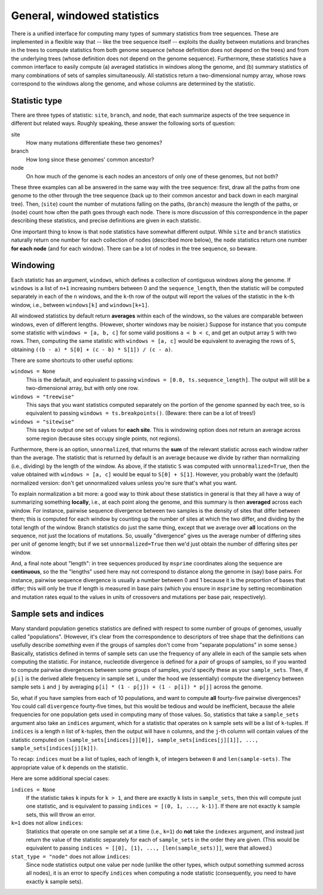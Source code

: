 .. _sec_general_stats:

############################
General, windowed statistics
############################

There is a unified interface for computing many types of summary statistics from tree sequences.
These are implemented in a flexible way that
-- like the tree sequence itself --
exploits the duality between mutations and branches in the trees
to compute statistics from both genome sequence
(whose definition does not depend on the trees)
and from the underlying trees (whose definition does not depend on the genome sequence).
Furthermore, these statistics have a common interface to easily compute
(a) averaged statistics in windows along the genome,
and (b) summary statistics of many combinations of sets of samples simultaneously.
All statistics return a two-dimensional numpy array,
whose rows correspond to the windows along the genome,
and whose columns are determined by the statistic.

.. _sec_general_stats_type:

**************
Statistic type
**************

There are three types of statistic: ``site``, ``branch``, and ``node``,
that each summarize aspects of the tree sequence in different but related ways.
Roughly speaking, these answer the following sorts of question:

site
   How many mutations differentiate these two genomes?

branch
   How long since these genomes' common ancestor?

node
   On how much of the genome is each nodes an ancestors of only one of these genomes, but not both?

These three examples can all be answered in the same way with the tree sequence:
first, draw all the paths from one genome to the other through the tree sequence
(back up to their common ancestor and back down in each marginal tree).
Then,
(``site``) count the number of mutations falling on the paths,
(``branch``) measure the length of the paths, or
(``node``) count how often the path goes through each node.
There is more discussion of this correspondence in the paper describing these statistics,
and precise definitions are given in each statistic.

One important thing to know is that ``node`` statistics have somewhat different output.
While ``site`` and ``branch`` statistics naturally return one number
for each collection of nodes (described more below),
the ``node`` statistics return one number **for each node** (and for each window).
There can be a lot of nodes in the tree sequence, so beware.

.. _sec_general_stats_windowing:

*********
Windowing
*********

Each statistic has an argument, ``windows``,
which defines a collection of contiguous windows along the genome.
If ``windows`` is a list of ``n+1`` increasing numbers between 0 and the ``sequence_length``,
then the statistic will be computed separately in each of the ``n`` windows,
and the ``k``-th row of the output will report the values of the statistic
in the ``k``-th window, i.e., between ``windows[k]`` and ``windows[k+1]``.

All windowed statistics by default return **averages** within each of the windows,
so the values are comparable between windows, even of different lengths.
(However, shorter windows may be noisier.)
Suppose for instance  that you compute some statistic with ``windows = [a, b, c]``
for some valid positions ``a < b < c``,
and get an output array ``S`` with two rows.
Then, computing the same statistic with ``windows = [a, c]``
would be equivalent to averaging the rows of ``S``,
obtaining ``((b - a) * S[0] + (c - b) * S[1]) / (c - a)``.

There are some shortcuts to other useful options:

``windows = None``
   This is the default, and equivalent to passing ``windows = [0.0, ts.sequence_length]``.
   The output will still be a two-dimensional array, but with only one row.

``windows = "treewise"``
   This says that you want statistics computed separately on the portion of the genome
   spanned by each tree, so is equivalent to passing ``windows = ts.breakpoints()``.
   (Beware: there can be a lot of trees!)

``windows = "sitewise"``
   This says to output one set of values for **each site**.
   This is windowing option does *not* return an average across some region
   (because sites occupy single points, not regions).

Furthermore, there is an option, ``unnormalized``,
that returns the **sum** of the relevant statistic across each window rather than the average.
The statistic that is returned by default is an average because we divide by
rather than normalizing (i.e., dividing) by the length of the window.
As above, if the statistic ``S`` was computed with ``unnormalized=True``,
then the value obtained with ``windows = [a, c]`` would be equal to ``S[0] + S[1]``.
However, you probably want the (default) normalized version:
don't get unnormalized values unless you're sure that's what you want.

To explain normalization a bit more:
a good way to think about these statistics in general
is that they all have a way of summarizing something **locally**,
i.e., at each point along the genome,
and this summary is then **averaged** across each window.
For instance, pairwise sequence divergence between two samples
is the density of sites that differ between them;
this is computed for each window by counting up the number of sites
at which the two differ, and dividing by the total length of the window.
Branch statistics do just the same thing,
except that we average over **all** locations on the sequence,
not just the locations of mutations.
So, usually "divergence" gives us the average number of differing sites
per unit of genome length; but if we set ``unnormalized=True``
then we'd just obtain the number of differing sites per window.

And, a final note about "length": in tree sequences produced by ``msprime``
coordinates along the sequence are **continuous**,
so the the "lengths" used here may not correspond to distance along the genome in (say) base pairs.
For instance, pairwise sequence divergence is usually a number between 0 and 1
because it is the proportion of bases that differ;
this will only be true if length is measured in base pairs
(which you ensure in ``msprime`` by setting recombination and mutation rates equal to the values
in units of crossovers and mutations per base pair, respectively).


.. _sec_general_stats_sample_sets:

***********************
Sample sets and indices
***********************

Many standard population genetics statistics
are defined with respect to some number of groups of genomes,
usually called "populations".
(However, it's clear from the correspondence to descriptors of tree shape
that the definitions can usefully describe *something*
even if the groups of samples don't come from "separate populations" in some sense.)
Basically, statistics defined in terms of sample sets can use the frequency of any allele
in each of the sample sets when computing the statistic.
For instance, nucleotide divergence is defined for a *pair* of groups of samples,
so if you wanted to compute pairwise divergences between some groups of samples,
you'd specify these as your ``sample_sets``.
Then, if ``p[i]`` is the derived allele frequency in sample set ``i``,
under the hood we (essentially) compute the divergency between sample sets ``i`` and ``j``
by averaging ``p[i] * (1 - p[j]) + (1 - p[i]) * p[j]`` across the genome.

So, what if you
have samples from each of 10 populations,
and want to compute **all** fourty-five pairwise divergences?
You could call ``divergence`` fourty-five times, but this would be tedious
and would be inefficient, because the allele frequencies for one population
gets used in computing many of those values.
So, statistics that take a ``sample_sets`` argument also take an ``indices`` argument,
which for a statistic that operates on ``k`` sample sets will be a list of ``k``-tuples.
If ``indices`` is a length ``n`` list of ``k``-tuples,
then the output will have ``n`` columns,
and the ``j``-th column will contain values of the statistic computed on
``(sample_sets[indices[j][0]], sample_sets[indices[j][1]], ..., sample_sets[indices[j][k]])``.

To recap: ``indices`` must be a list of tuples, each of length ``k``,
of integers between ``0`` and ``len(sample-sets)``.
The appropriate value of ``k`` depends on the statistic.

Here are some additional special cases:

``indices = None``
   If the statistic takes ``k`` inputs for ``k > 1``,
   and there are exactly ``k`` lists in ``sample_sets``,
   then this will compute just one statistic, and is equivalent to passing
   ``indices = [(0, 1, ..., k-1)]``.
   If there are not exactly ``k`` sample sets, this will throw an error.

``k=1`` does not allow ``indices``:
   Statistics that operate on one sample set at a time (i.e., ``k=1``)
   do **not** take the ``indexes`` argument,
   and instead just return the value of the statistic separately for each of ``sample_sets``
   in the order they are given.
   (This would be equivalent to passing ``indices = [[0], [1], ..., [len(sample_sets)]]``,
   were that allowed.)

``stat_type = "node"`` does not allow ``indices``:
   Since node statistics output one value per node (unlike the other types, which output
   something summed across all nodes), it is an error to specify ``indices`` when computing
   a node statistic (consequently, you need to have exactly ``k`` sample sets).

.. Commenting these out for now as they are duplicates of the methods in the TreeSequence
   and sphinx is unhappy.

.. ********************
.. Statistics functions
.. ********************

.. .. autofunction:: tskit.TreeSequence.diversity

.. .. autofunction:: tskit.TreeSequence.divergence

.. .. autofunction:: tskit.TreeSequence.f4

.. .. autofunction:: tskit.TreeSequence.f3

.. .. autofunction:: tskit.TreeSequence.f2

.. .. autofunction:: tskit.TreeSequence.Y3

.. .. autofunction:: tskit.TreeSequence.Y2
